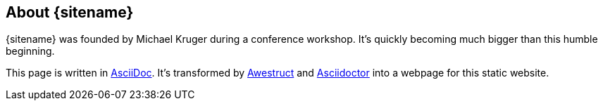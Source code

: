 
// vim: set syntax=asciidoc:

:awestruct-layout: asciidoctor
:author: Michael Kruger

== About {sitename}

{sitename} was founded by {author} during a conference workshop.
It's quickly becoming much bigger than this humble beginning.

This page is written in http://asciidoc.org[AsciiDoc].
It's transformed by http://awestruct.org[Awestruct] and http://asciidoctor.org[Asciidoctor] into a webpage for this static website.
